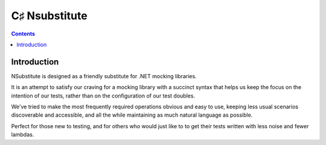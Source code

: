 

.. index::
   pair: Test;  Nsubstitute
   ! Nsubstitute


.. _nsubstitute:

=======================
C♯ Nsubstitute
=======================


.. seealso::

   - http://nsubstitute.github.com/
   - https://github.com/nsubstitute/NSubstitute


.. figure:: nsubstitute-100x100.png
   :align: center

.. contents::
   :depth: 3


Introduction
============


NSubstitute is designed as a friendly substitute for .NET mocking libraries.

It is an attempt to satisfy our craving for a mocking library with a succinct
syntax that helps us keep the focus on the intention of our tests, rather than
on the configuration of our test doubles.

We've tried to make the most frequently required operations obvious and easy to
use, keeping less usual scenarios discoverable and accessible, and all the while
maintaining as much natural language as possible.

Perfect for those new to testing, and for others who would just like to to get
their tests written with less noise and fewer lambdas.
